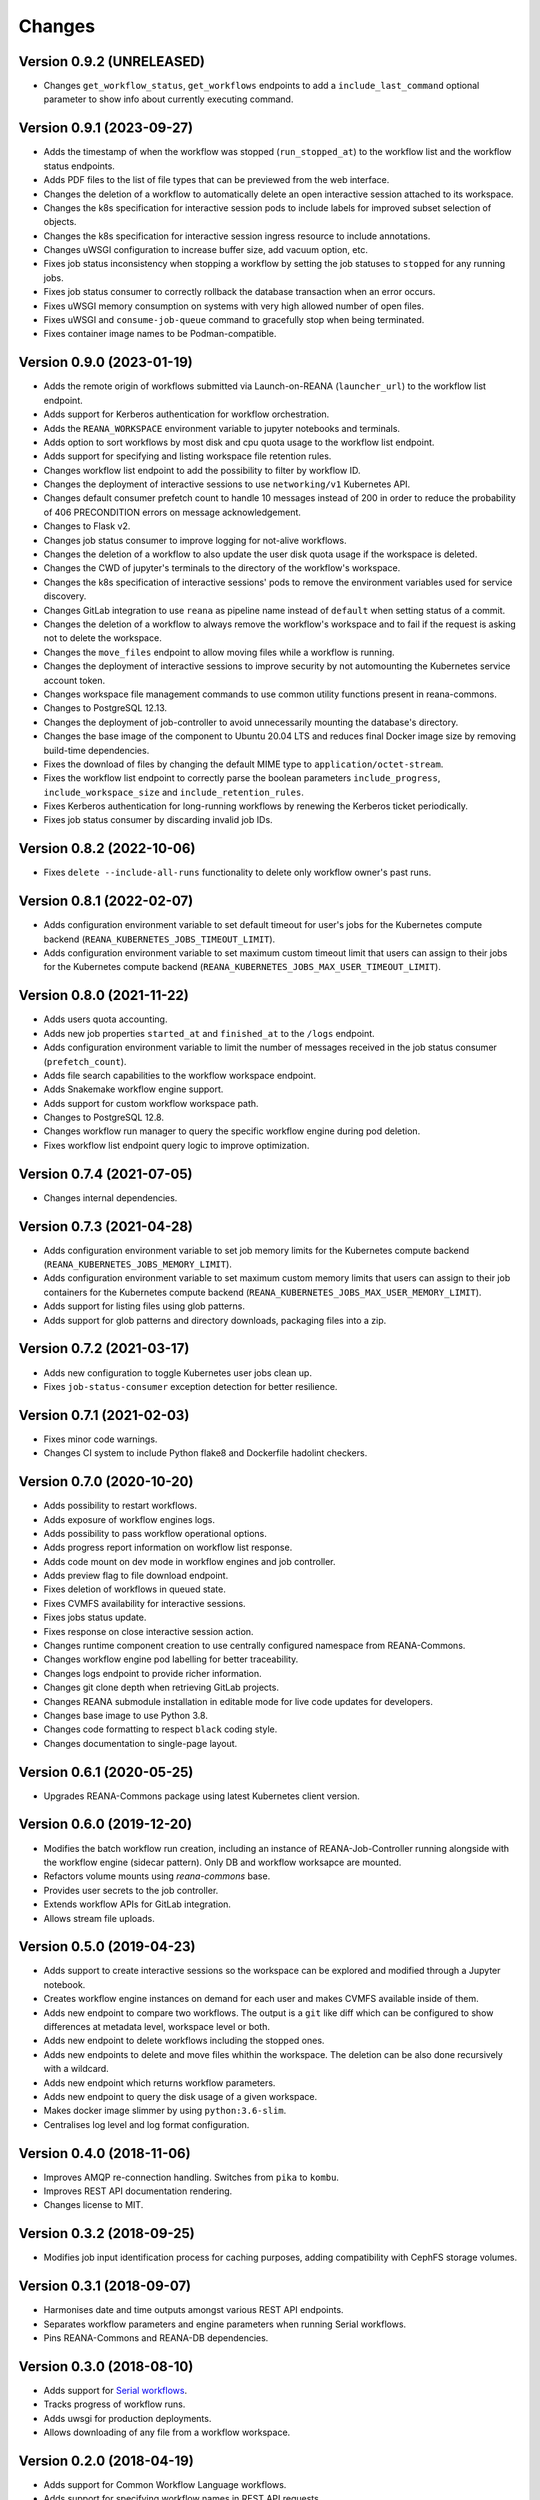 Changes
=======

Version 0.9.2 (UNRELEASED)
--------------------------

- Changes ``get_workflow_status``, ``get_workflows`` endpoints to add a ``include_last_command`` optional parameter to show info about currently executing command.

Version 0.9.1 (2023-09-27)
--------------------------

- Adds the timestamp of when the workflow was stopped (``run_stopped_at``) to the workflow list and the workflow status endpoints.
- Adds PDF files to the list of file types that can be previewed from the web interface.
- Changes the deletion of a workflow to automatically delete an open interactive session attached to its workspace.
- Changes the k8s specification for interactive session pods to include labels for improved subset selection of objects.
- Changes the k8s specification for interactive session ingress resource to include annotations.
- Changes uWSGI configuration to increase buffer size, add vacuum option, etc.
- Fixes job status inconsistency when stopping a workflow by setting the job statuses to ``stopped`` for any running jobs.
- Fixes job status consumer to correctly rollback the database transaction when an error occurs.
- Fixes uWSGI memory consumption on systems with very high allowed number of open files.
- Fixes uWSGI and ``consume-job-queue`` command to gracefully stop when being terminated.
- Fixes container image names to be Podman-compatible.

Version 0.9.0 (2023-01-19)
--------------------------

- Adds the remote origin of workflows submitted via Launch-on-REANA (``launcher_url``) to the workflow list endpoint.
- Adds support for Kerberos authentication for workflow orchestration.
- Adds the ``REANA_WORKSPACE`` environment variable to jupyter notebooks and terminals.
- Adds option to sort workflows by most disk and cpu quota usage to the workflow list endpoint.
- Adds support for specifying and listing workspace file retention rules.
- Changes workflow list endpoint to add the possibility to filter by workflow ID.
- Changes the deployment of interactive sessions to use ``networking/v1`` Kubernetes API.
- Changes default consumer prefetch count to handle 10 messages instead of 200 in order to reduce the probability of 406 PRECONDITION errors on message acknowledgement.
- Changes to Flask v2.
- Changes job status consumer to improve logging for not-alive workflows.
- Changes the deletion of a workflow to also update the user disk quota usage if the workspace is deleted.
- Changes the CWD of jupyter's terminals to the directory of the workflow's workspace.
- Changes the k8s specification of interactive sessions' pods to remove the environment variables used for service discovery.
- Changes GitLab integration to use ``reana`` as pipeline name instead of ``default`` when setting status of a commit.
- Changes the deletion of a workflow to always remove the workflow's workspace and to fail if the request is asking not to delete the workspace.
- Changes the ``move_files`` endpoint to allow moving files while a workflow is running.
- Changes the deployment of interactive sessions to improve security by not automounting the Kubernetes service account token.
- Changes workspace file management commands to use common utility functions present in reana-commons.
- Changes to PostgreSQL 12.13.
- Changes the deployment of job-controller to avoid unnecessarily mounting the database's directory.
- Changes the base image of the component to Ubuntu 20.04 LTS and reduces final Docker image size by removing build-time dependencies.
- Fixes the download of files by changing the default MIME type to ``application/octet-stream``.
- Fixes the workflow list endpoint to correctly parse the boolean parameters ``include_progress``, ``include_workspace_size`` and ``include_retention_rules``.
- Fixes Kerberos authentication for long-running workflows by renewing the Kerberos ticket periodically.
- Fixes job status consumer by discarding invalid job IDs.

Version 0.8.2 (2022-10-06)
--------------------------

- Fixes ``delete --include-all-runs`` functionality to delete only workflow owner's past runs.

Version 0.8.1 (2022-02-07)
--------------------------

- Adds configuration environment variable to set default timeout for user's jobs for the Kubernetes compute backend (``REANA_KUBERNETES_JOBS_TIMEOUT_LIMIT``).
- Adds configuration environment variable to set maximum custom timeout limit that users can assign to their jobs for the Kubernetes compute backend (``REANA_KUBERNETES_JOBS_MAX_USER_TIMEOUT_LIMIT``).

Version 0.8.0 (2021-11-22)
--------------------------

- Adds users quota accounting.
- Adds new job properties ``started_at`` and ``finished_at`` to the ``/logs`` endpoint.
- Adds configuration environment variable to limit the number of messages received in the job status consumer (``prefetch_count``).
- Adds file search capabilities to the workflow workspace endpoint.
- Adds Snakemake workflow engine support.
- Adds support for custom workflow workspace path.
- Changes to PostgreSQL 12.8.
- Changes workflow run manager to query the specific workflow engine during pod deletion.
- Fixes workflow list endpoint query logic to improve optimization.

Version 0.7.4 (2021-07-05)
--------------------------

- Changes internal dependencies.

Version 0.7.3 (2021-04-28)
--------------------------

- Adds configuration environment variable to set job memory limits for the Kubernetes compute backend (``REANA_KUBERNETES_JOBS_MEMORY_LIMIT``).
- Adds configuration environment variable to set maximum custom memory limits that users can assign to their job containers for the Kubernetes compute backend (``REANA_KUBERNETES_JOBS_MAX_USER_MEMORY_LIMIT``).
- Adds support for listing files using glob patterns.
- Adds support for glob patterns and directory downloads, packaging files into a zip.

Version 0.7.2 (2021-03-17)
--------------------------

- Adds new configuration to toggle Kubernetes user jobs clean up.
- Fixes ``job-status-consumer`` exception detection for better resilience.

Version 0.7.1 (2021-02-03)
--------------------------

- Fixes minor code warnings.
- Changes CI system to include Python flake8 and Dockerfile hadolint checkers.

Version 0.7.0 (2020-10-20)
--------------------------

- Adds possibility to restart workflows.
- Adds exposure of workflow engines logs.
- Adds possibility to pass workflow operational options.
- Adds progress report information on workflow list response.
- Adds code mount on dev mode in workflow engines and job controller.
- Adds preview flag to file download endpoint.
- Fixes deletion of workflows in queued state.
- Fixes CVMFS availability for interactive sessions.
- Fixes jobs status update.
- Fixes response on close interactive session action.
- Changes runtime component creation to use centrally configured namespace from REANA-Commons.
- Changes workflow engine pod labelling for better traceability.
- Changes logs endpoint to provide richer information.
- Changes git clone depth when retrieving GitLab projects.
- Changes REANA submodule installation in editable mode for live code updates for developers.
- Changes base image to use Python 3.8.
- Changes code formatting to respect ``black`` coding style.
- Changes documentation to single-page layout.

Version 0.6.1 (2020-05-25)
--------------------------

- Upgrades REANA-Commons package using latest Kubernetes client version.

Version 0.6.0 (2019-12-20)
--------------------------

- Modifies the batch workflow run creation, including an instance of
  REANA-Job-Controller running alongside with the workflow engine (sidecar
  pattern). Only DB and workflow worksapce are mounted.
- Refactors volume mounts using `reana-commons` base.
- Provides user secrets to the job controller.
- Extends workflow APIs for GitLab integration.
- Allows stream file uploads.


Version 0.5.0 (2019-04-23)
--------------------------

- Adds support to create interactive sessions so the workspace can be explored
  and modified through a Jupyter notebook.
- Creates workflow engine instances on demand for each user and makes CVMFS
  available inside of them.
- Adds new endpoint to compare two workflows. The output is a ``git`` like
  diff which can be configured to show differences at metadata level,
  workspace level or both.
- Adds new endpoint to delete workflows including the stopped ones.
- Adds new endpoints to delete and move files whithin the workspace.
  The deletion can be also done recursively with a wildcard.
- Adds new endpoint which returns workflow parameters.
- Adds new endpoint to query the disk usage of a given workspace.
- Makes docker image slimmer by using ``python:3.6-slim``.
- Centralises log level and log format configuration.

Version 0.4.0 (2018-11-06)
--------------------------

- Improves AMQP re-connection handling. Switches from ``pika`` to ``kombu``.
- Improves REST API documentation rendering.
- Changes license to MIT.

Version 0.3.2 (2018-09-25)
--------------------------

- Modifies job input identification process for caching purposes, adding compatibility
  with CephFS storage volumes.

Version 0.3.1 (2018-09-07)
--------------------------

- Harmonises date and time outputs amongst various REST API endpoints.
- Separates workflow parameters and engine parameters when running Serial
  workflows.
- Pins REANA-Commons and REANA-DB dependencies.

Version 0.3.0 (2018-08-10)
--------------------------

- Adds support for
  `Serial workflows <http://reana-workflow-engine-serial.readthedocs.io/en/latest/>`_.
- Tracks progress of workflow runs.
- Adds uwsgi for production deployments.
- Allows downloading of any file from a workflow workspace.

Version 0.2.0 (2018-04-19)
--------------------------

- Adds support for Common Workflow Language workflows.
- Adds support for specifying workflow names in REST API requests.
- Adds sequential incrementing of workflow run numbers.
- Adds support for nested inputs and runtime code directory uploads.
- Improves error messages and information.
- Prevents multiple starts of the same workflow.

Version 0.1.0 (2018-01-30)
--------------------------

- Initial public release.

.. admonition:: Please beware

   Please note that REANA is in an early alpha stage of its development. The
   developer preview releases are meant for early adopters and testers. Please
   don't rely on released versions for any production purposes yet.
